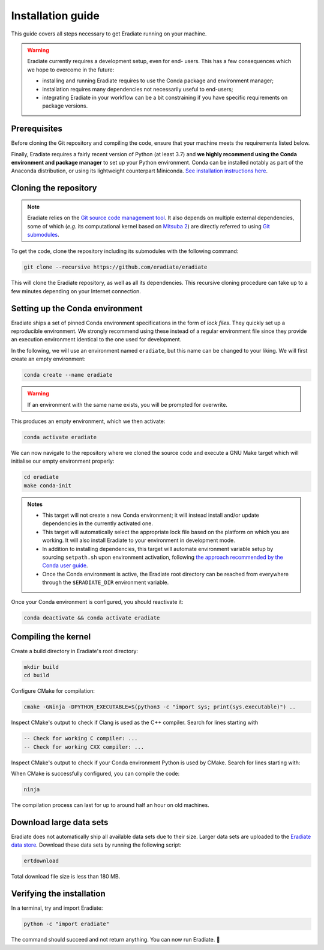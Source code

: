 .. _sec-getting_started-install:

Installation guide
==================

This guide covers all steps necessary to get Eradiate running on your machine.

.. warning:: Eradiate currently requires a development setup, even for end-
   users. This has a few consequences which we hope to overcome in the future:

   * installing and running Eradiate requires to use the Conda package and
     environment manager;
   * installation requires many dependencies not necessarily useful to
     end-users;
   * integrating Eradiate in your workflow can be a bit constraining if you have
     specific requirements on package versions.

Prerequisites
-------------

Before cloning the Git repository and compiling the code, ensure that your
machine meets the requirements listed below.

.. tabbed:: Linux

   .. dropdown:: *Tested configuration*

      Operating system: Ubuntu Linux 20.04.1.

      .. csv-table::
         :header: Requirement, Tested version
         :widths: 10, 10
         :stub-columns: 1

         git,       2.25.1
         cmake,     3.16.3
         ninja,     1.10.0
         clang,     9.0.1-12
         libc++,    9
         libc++abi, 9

   .. admonition:: Installing packages

      All prerequisites except for conda can be installed through the usual
      Linux package managers. For example, using the APT package manager, which
      is used in most Debian-based distributions, like Ubuntu:

      .. code:: bash

         # Install build tools, compiler and libc++
         sudo apt install -y git cmake ninja-build clang-9 libc++-9-dev libc++abi-9-dev

         # Install libraries for image I/O
         sudo apt install -y libpng-dev zlib1g-dev libjpeg-dev

      If your Linux distribution does not include APT, please consult your
      package manager's repositories for the respective packages.

   .. note:: We currently recommend compiling the C++ code with Clang based on
      `upstream advice from the Mitsuba development team <https://eradiate-kernel.readthedocs.io/en/latest/src/getting_started/compiling.html#linux>`_.
      We also recommend using Clang 9 — not another version — because we also
      encountered issues building with other versions. We hope to improve
      compiler support in the future.

.. tabbed:: macOS

   .. dropdown:: *Tested configuration*

      Operating system: macOS Catalina 10.15.2.

      .. csv-table::
         :header: Requirement, Tested version
         :widths: 10, 20
         :stub-columns: 1

         git,    2.24.2 (Apple Git-127)
         cmake,  3.18.4
         ninja,  1.10.1
         clang,  Apple clang version 11.0.3 (clang-1103.0.32.59)
         python, 3.7.9 (miniconda3)

   .. admonition:: Installing packages

      On macOS, you will need to install XCode, CMake, and
      `Ninja <https://ninja-build.org/>`_. XCode can be installed from the App
      Store. Make sure that your copy of the XCode is up-to-date. CMake and
      Ninja can be installed with the `Homebrew package manager <https://brew.sh/>`_:

      .. code:: bash

         brew install cmake ninja

      Additionally, running the Xcode command line tools once might be
      necessary:

      .. code:: bash

         xcode-select --install

Finally, Eradiate requires a fairly recent version of Python (at least 3.7)
and **we highly recommend using the Conda environment and package  manager** to
set up your Python environment. Conda can be installed notably as part of the
Anaconda distribution, or using its lightweight counterpart Miniconda.
`See installation instructions here <https://docs.conda.io/projects/conda/en/latest/user-guide/install/index.html>`_.

.. _sec-getting_started-install-cloning:

Cloning the repository
----------------------

.. note::

   Eradiate relies on the `Git source code management tool <https://git-scm.com/>`_.
   It also depends on multiple external dependencies, some of which (*e.g.* its
   computational kernel based on
   `Mitsuba 2 <https://github.com/mitsuba-renderer/mitsuba2>`_) are directly
   referred to using
   `Git submodules <https://git-scm.com/book/en/v2/Git-Tools-Submodules>`_.

To get the code, clone the repository including its submodules with the
following command:

.. code:: bash

   git clone --recursive https://github.com/eradiate/eradiate

This will clone the Eradiate repository, as well as all its dependencies. This
recursive cloning procedure can take up to a few minutes depending on your
Internet connection.

.. _sec-getting_started-install-setup_conda:

Setting up the Conda environment
--------------------------------

Eradiate ships a set of pinned Conda environment specifications in the form of
*lock files*. They quickly set up a reproducible environment. We strongly
recommend using these instead of a regular environment file since they provide
an execution environment identical to the one used for development.

In the following, we will use an environment named ``eradiate``, but this name
can be changed to your liking. We will first create an empty environment:

.. code:: bash

   conda create --name eradiate

.. warning:: If an environment with the same name exists, you will be prompted
   for overwrite.

This produces an empty environment, which we then activate:

.. code:: bash

   conda activate eradiate

We can now navigate to the repository where we cloned the source code and
execute a GNU Make target which will initialise our empty environment properly:

.. code:: bash

   cd eradiate
   make conda-init

.. admonition:: Notes

   * This target will not create a new Conda environment; it will instead
     install and/or update dependencies in the currently activated one.
   * This target will automatically select the appropriate lock file based
     on the platform on which you are working. It will also install Eradiate to
     your environment in development mode.
   * In addition to installing dependencies, this target will automate
     environment variable setup by sourcing ``setpath.sh`` upon environment
     activation, following
     `the approach recommended by the Conda user guide <https://docs.conda.io/projects/conda/en/latest/user-guide/tasks/manage-environments.html#saving-environment-variables>`_.
   * Once the Conda environment is active, the Eradiate root directory can
     be reached from everywhere through the ``$ERADIATE_DIR`` environment
     variable.

Once your Conda environment is configured, you should reactivate it:

.. code:: bash

   conda deactivate && conda activate eradiate

.. _sec-getting_started-install-compiling:

Compiling the kernel
--------------------

Create a build directory in Eradiate's root directory:

.. code:: bash

   mkdir build
   cd build

Configure CMake for compilation:

.. code:: bash

   cmake -GNinja -DPYTHON_EXECUTABLE=$(python3 -c "import sys; print(sys.executable)") ..

Inspect CMake's output to check if Clang is used as the C++ compiler. Search for
lines starting with

.. code::

   -- Check for working C compiler: ...
   -- Check for working CXX compiler: ...

.. dropdown:: *If Clang is not used by CMake ...*

   If Clang is not used by CMake (this is very common on Linux systems), you
   have to explicitly define Clang as your C++ compiler. This can be achieved
   by modifying environment variables:

   .. code:: bash

      export CC=clang-9
      export CXX=clang++-9

   You might want to add these commands to your environment profile loading
   script. If you don't want to modify your environment variables, you can
   alternatively specify compilers during CMake configuration using CMake
   variables:

   .. code:: bash

      cmake -GNinja -DCMAKE_C_COMPILER=clang-9 -DCMAKE_CXX_COMPILER=clang++-9 -DPYTHON_EXECUTABLE=$(python3 -c "import sys; print(sys.executable)") ..

Inspect CMake's output to check if your Conda environment Python is used by
CMake. Search for lines starting with:

.. tabbed:: Linux

      .. code::

         -- Found PythonInterp: /home/<username>/miniconda3/envs/eradiate/...
         -- Found PythonLibs: /home/<username>/miniconda3/envs/eradiate/...

.. tabbed:: macOS

   .. code::

      -- Found PythonInterp: /Users/<username>/miniconda3/envs/eradiate/...
      -- Found PythonLibs: /Users/<username>/miniconda3/envs/eradiate/...

.. dropdown:: *If the wrong Python binary is used by CMake ...*

   It probably means you have not activated your Conda environment:

   .. code:: bash

      conda activate eradiate

When CMake is successfully configured, you can compile the code:

.. code:: bash

   ninja

The compilation process can last for up to around half an hour on old machines.

.. _sec-getting_started-install-data_files:

Download large data sets
------------------------

Eradiate does not automatically ship all available data sets due to their size.
Larger data sets are uploaded to the `Eradiate data store <https://eradiate.eu/data>`_.
Download these data sets by running the following script:

.. code:: bash

   ertdownload

Total download file size is less than 180 MB.



Verifying the installation
--------------------------

In a terminal, try and import Eradiate:

.. code:: bash

   python -c "import eradiate"

The command should succeed and not return anything. You can now run Eradiate.
|smile|

.. |smile| unicode:: U+1F642
